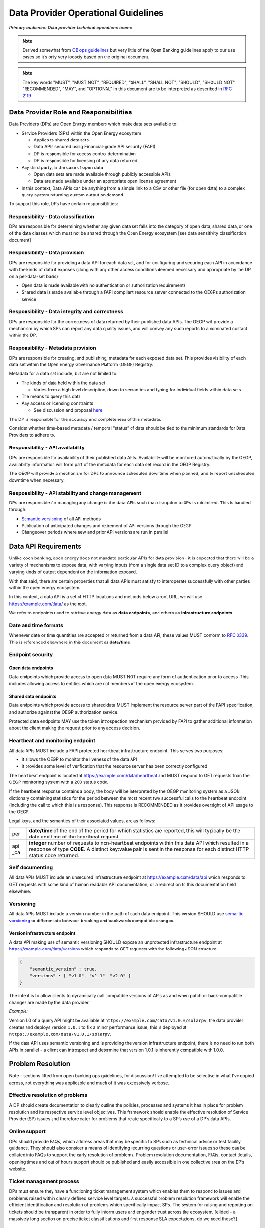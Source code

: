Data Provider Operational Guidelines
####################################

*Primary audience: Data provider technical operations teams*

.. note::

    Derived somewhat from `OB ops guidelines <https://docs.google.com/document/d/1g1-qJN92UwnaxgaS8yu_KBvoFfHDVH5kIYH_lTM9lec/edit?userstoinvite=timjohnson365@googlemail.com&ts=5f95f246&actionButton=1#>`_ but very little of the Open Banking guidelines apply to our use cases so it’s only very loosely based on the original document.

.. note::

    The key words "MUST", "MUST NOT", "REQUIRED", "SHALL", "SHALL NOT", "SHOULD",
    "SHOULD NOT", "RECOMMENDED",  "MAY", and "OPTIONAL" in this document are to be
    interpreted as described in :RFC:`2119`


Data Provider Role and Responsibilities
***************************************


Data Providers (DPs) are Open Energy members which make data sets available to:


* Service Providers (SPs) within the Open Energy ecosystem

  * Applies to shared data sets
  * Data APIs secured using Financial-grade API security (FAPI)
  * DP is responsible for access control determination
  * DP is responsible for licensing of any data returned

* Any third party, in the case of open data

  * Open data sets are made available through publicly accessible APIs
  * Data are made available under an appropriate open license agreement


* In this context, Data APIs can be anything from a simple link to a CSV or other file (for open data) to a complex query system returning custom output on demand.

To support this role, DPs have certain responsibilities:



Responsibility - Data classification
====================================


DPs are responsible for determining whether any given data set falls into the category of open data, shared data, or one of the data classes which must not be shared through the Open Energy ecosystem [see data sensitivity classification document]



Responsibility - Data provision
===============================


DPs are responsible for providing a data API for each data set, and for configuring and securing each API in accordance with the kinds of data it exposes (along with any other access conditions deemed necessary and appropriate by the DP on a per-data-set basis)


* Open data is made available with no authentication or authorization requirements
* Shared data is made available through a FAPI compliant resource server connected to the OEGPs authorization service



Responsibility - Data integrity and correctness
===============================================


DPs are responsible for the correctness of data returned by their published data APIs. The OEGP will provide a mechanism by which SPs can report any data quality issues, and will convey any such reports to a nominated contact within the DP.



Responsibility - Metadata provision
===================================


DPs are responsible for creating, and publishing, metadata for each exposed data set. This provides visibility of each data set within the Open Energy Governance Platform (OEGP) Registry.


Metadata for a data set include, but are not limited to:


* The kinds of data held within the data set

  * Varies from a high level description, down to semantics and typing for individual fields within data sets. 

* The means to query this data
* Any access or licensing constraints

  * See discussion and proposal `here <https://docs.google.com/document/d/1IE3nxELcVnQMiNmOvCL5geS_kFHAd7QE2jELjeqc5PI/edit?usp=sharing>`_


The DP is responsible for the accuracy and completeness of this metadata.



Consider whether time-based metadata / temporal “status” of data should be tied to the minimum standards for Data Providers to adhere to.




Responsibility - API availability
=================================


DPs are responsible for availability of their published data APIs. Availability will be monitored automatically by the OEGP, availability information will form part of the metadata for each data set record in the OEGP Registry.


The OEGP will provide a mechanism for DPs to announce scheduled downtime when planned, and to report unscheduled downtime when necessary.



Responsibility - API stability and change management
====================================================


DPs are responsible for managing any change to the data APIs such that disruption to SPs is minimised. This is handled through:


* `Semantic versioning <https://semver.org/>`_ of all API methods
* Publication of anticipated changes and retirement of API versions through the OEGP
* Changeover periods where new and prior API versions are run in parallel



Data API Requirements
*********************


Unlike open banking, open energy does not mandate particular APIs for data provision - it is expected that there will be a variety of mechanisms to expose data, with varying inputs (from a single data set ID to a complex query object) and varying kinds of output dependent on the information exposed. 


With that said, there are certain properties that all data APIs must satisfy to interoperate successfully with other parties within the open energy ecosystem.


In this context, a data API is a set of HTTP locations and methods below a root URL, we will use https://example.com/data/ as the root.


We refer to endpoints used to retrieve energy data as **data endpoints**, and others as **infrastructure endpoints**.



Date and time formats
=====================


Whenever date or time quantities are accepted or returned from a data API, these values MUST conform to `RFC 3339 <https://tools.ietf.org/html/rfc3339>`_. This is referenced elsewhere in this document as **date/time**




Endpoint security
=================

Open data endpoints
-------------------
Data endpoints which provide access to open data MUST NOT require any form of authentication prior to access. This includes allowing access to entities which are not members of the open energy ecosystem.

Shared data endpoints
---------------------
Data endpoints which provide access to shared data MUST implement the resource server part of the FAPI specification, and authorize against the OEGP authorization service.


Protected data endpoints MAY use the token introspection mechanism provided by FAPI to gather additional information about the client making the request prior to any access decision.



Heartbeat and monitoring endpoint
=================================


All data APIs MUST include a FAPI protected heartbeat infrastructure endpoint. This serves two purposes:


* It allows the OEGP to monitor the liveness of the data API
* It provides some level of verification that the resource server has been correctly configured


The heartbeat endpoint is located at https://example.com/data/heartbeat and MUST respond to GET requests from the OEGP monitoring system with a 200 status code.


If the heartbeat response contains a body, the body will be interpreted by the OEGP monitoring system as a JSON dictionary containing statistics for the period between the most recent two successful calls to the heartbeat endpoint (including the call to which this is a response). This response is RECOMMENDED as it provides oversight of API usage to the OEGP.


Legal keys, and the semantics of their associated values, are as follows:


+-----+----------------------------------------------------------------------------------------------------------------------------------------------------+
| per |**date/time** of the end of the period for which statistics are reported,                                                                           |
|     |this will typically be the date and time of the heartbeat request                                                                                   |
+-----+----------------------------------------------------------------------------------------------------------------------------------------------------+
| api |**integer** number of requests to non-heartbeat endpoints within this data API which resulted in a response of type **CODE**. A distinct key:value  |
| _ca |pair is sent in the response for each distinct HTTP status code returned.                                                                           |
+-----+----------------------------------------------------------------------------------------------------------------------------------------------------+


Self documenting
================


All data APIs MUST include an unsecured infrastructure endpoint at https://example.com/data/api which responds to GET requests with some kind of human readable API documentation, or a redirection to this documentation held elsewhere.



Versioning
==========


All data APIs MUST include a version number in the path of each data endpoint. This version SHOULD use `semantic versioning <https://semver.org/>`_ to differentiate between breaking and backwards compatible changes.

Version infrastructure endpoint
-------------------------------
A data API making use of semantic versioning SHOULD expose an unprotected infrastructure endpoint at https://example.com/data/versions which responds to GET requests with the following JSON structure:

.. code-block:: json

    {
        "semantic_version" : true,
        "versions" : [ "v1.0", "v1.1", "v2.0" ]
    }

The intent is to allow clients to dynamically call compatible versions of APIs as and when patch or back-compatible changes are made by the data provider.

*Example:*

Version 1.0 of a query API might be available at ``https://example.com/data/v1.0.0/solarpv``, the data provider creates and deploys version ``1.0.1`` to fix a minor performance issue, this is deployed at ``https://example.com/data/v1.0.1/solarpv``.


If the data API uses semantic versioning and is providing the version infrastructure endpoint, there is no need to run both APIs in parallel - a client can introspect and determine that version 1.0.1 is inherently compatible with 1.0.0.

Problem Resolution
******************
Note - sections lifted from open banking ops guidelines, for discussion! I’ve attempted to be selective in what I’ve copied across, not everything was applicable and much of it was excessively verbose.



Effective resolution of problems
================================


A DP should create documentation to clearly outline the policies, processes and systems it has in place for problem resolution and its respective service level objectives. This framework should enable the effective resolution of Service Provider (SP) issues and therefore cater for problems that relate specifically to a SP’s use of a DP’s data APIs.

Online support
==============
DPs should provide FAQs, which address areas that may be specific to SPs such as technical advice or test facility guidance. They should also consider a means of identifying recurring questions or user-error issues so these can be collated into FAQs to support the early resolution of problems.
Problem resolution documentation, FAQs, contact details, opening times and out of hours support should be published and easily accessible in one collective area on the DP’s website.

Ticket management process
=========================
DPs must ensure they have a functioning ticket management system which enables them to respond to issues and problems raised within clearly defined service level targets. A successful problem resolution framework will enable the efficient identification and resolution of problems which specifically impact SPs. The system for raising and reporting on tickets should be transparent in order to fully inform users and engender trust across the ecosystem.
[elided - a massively long section on precise ticket classifications and first response SLA expectations, do we need these?]

OEGP support
============
OEGP Service Desk provides participants with a supplementary ticket management process and supports DPs in communicating problems to ecosystem participants via the noticeboard. 


Change Management
*****************
This chapter outlines various change scenarios that may impact SPs, and provides guidance for a DP to consider when implementing a change and communicating to SPs.

Down time
=========
Planned downtime, by its nature, is something that a DP anticipates and therefore is able to give advance notice to SPs. It is not generally possible to give advance notice of unplanned downtime, but DPs should give notice as soon as they are aware of the downtime.
When providing notifications, DPs should provide a specific time period, so SPs are aware that the data API will be unavailable for that time, or upon a subsequent notification to confirm that the service has been reinstated sooner than anticipated.
OEGP Support Services can assist DPs with the dissemination of downtime information to the wider Open Energy ecosystem via its central noticeboard facility**.**Planned downtime should be given at least five business days before the event. Apart from cancelling the planned downtime, no changes should be made to the planned downtime notification within the five business day period. Where practical, DPs should give advance notice via their own website, developer portal or OEGP of any planned downtime one calendar month in advance.

Data API changes
================
Data providers may periodically wish to upgrade and / or to deprecate versions of their data APIs. The following mitigation measures will reduce the impact on service providers of these changes.

Dual running and deprecation
----------------------------
DPs should support a minimum of two non-compatible API versions in a production context, providing both versions were previously supported by the DP, for a period of time long enough to ensure that SPs have had sufficient time to successfully test the new version and migrate their applications and customers. OEGP recommends dual running for at least six months for a major version, and three months for a minor version. Where a DP implements a data API for the first time, they will only need to support this one version to start with.
The ability to support two data API versions allows SPs to maintain existing integrations with the older version, and benefit from features and enhancements offered by the new version. Over time, SPs will migrate all their applications to consume the new data API version. Once migrated, SPs should not access resources via the old API version.
The deprecation of unsupported versions is at the DP’s discretion – based on usage metrics. However, the OEGP may recommend that any specified version (major, minor, or patch) should be deprecated at any time, and this should be implemented within three months of notification by the OEGP. This is to cater for critical defects, especially those relating to security. In exceptional circumstances it may be agreed by OEGP that support for a specified version is terminated earlier.
DPs must not apply any measures to induce SPs to adopt a new version of the APIs (e.g. rate limiting the older version while providing better performance on a newer version).

API credentials, consent and authorisation
------------------------------------------
API Credentials associated with an API should be version agnostic. Therefore, a SP accessing v1.0, v1.1 or v2.0 should be able to use the same API Credentials across all available API endpoints.
[ elided another list of change management categories and SLAs that isn’t really appropriate for open energy ]

